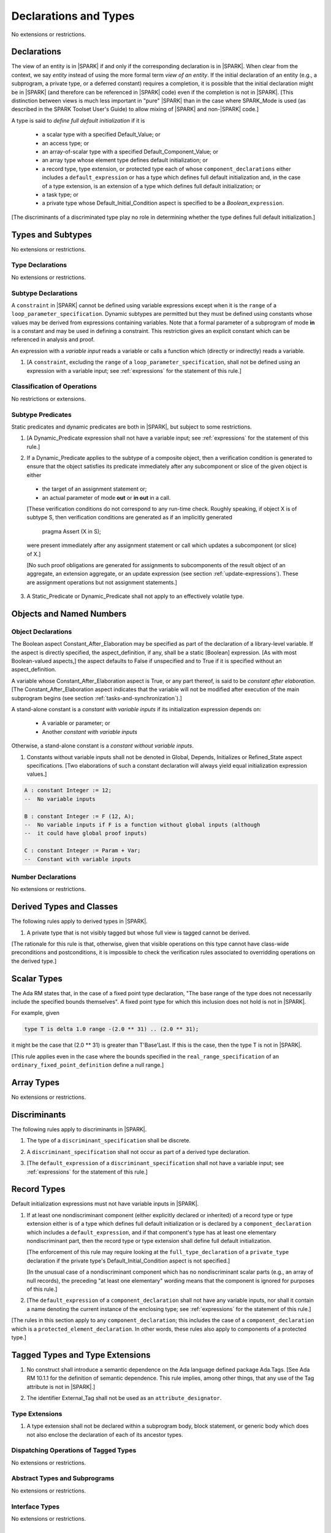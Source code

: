 Declarations and Types
======================

No extensions or restrictions.

.. _declarations:

Declarations
------------

The view of an entity is in |SPARK| if and only if the corresponding
declaration is in |SPARK|. When clear from the context, we say *entity* instead
of using the more formal term *view of an entity*. If the initial declaration
of an entity (e.g., a subprogram, a private type, or a deferred
constant) requires a completion, it is possible that the initial declaration
might be in |SPARK| (and therefore can be referenced in |SPARK| code)
even if the completion is not in |SPARK|. [This distinction between views
is much less important in "pure" |SPARK| than in the case where SPARK_Mode is
used (as described in the SPARK Toolset User's Guide) to allow mixing
of |SPARK| and non-|SPARK| code.]

A type is said to *define full default initialization* if it is

  * a scalar type with a specified Default_Value; or

  * an access type; or

  * an array-of-scalar type with a specified Default_Component_Value; or

  * an array type whose element type defines default initialization; or

  * a record type, type extension, or protected type each of whose
    ``component_declarations`` either includes a ``default_expression`` or
    has a type which defines full default initialization and, in the case of
    a type extension, is an extension of a type which defines full default
    initialization; or

  * a task type; or

  * a private type whose Default_Initial_Condition aspect is specified to be a
    *Boolean_*\ ``expression``.

[The discriminants of a discriminated type play no role in determining
whether the type defines full default initialization.]


Types and Subtypes
------------------

No extensions or restrictions.


Type Declarations
~~~~~~~~~~~~~~~~~

No extensions or restrictions.


.. _subtype_declarations:

Subtype Declarations
~~~~~~~~~~~~~~~~~~~~

A ``constraint`` in |SPARK| cannot be defined using variable
expressions except when it is the ``range`` of a
``loop_parameter_specification``. Dynamic subtypes are permitted but
they must be defined using constants whose values may be derived from
expressions containing variables. Note that a formal parameter of a
subprogram of mode **in** is a constant and may be used in defining a
constraint. This restriction gives an explicit constant which can be
referenced in analysis and proof.

An expression with a *variable input* reads a variable or calls a
function which (directly or indirectly) reads a variable.

.. centered:: **Legality Rules**

.. _tu-subtype_declarations-01:

1. [A ``constraint``, excluding the ``range`` of a
   ``loop_parameter_specification``, shall not be defined using an
   expression with a variable input;
   see :ref:`expressions` for the statement of this rule.]

.. _etu-subtype_declarations-lr:


Classification of Operations
~~~~~~~~~~~~~~~~~~~~~~~~~~~~

No restrictions or extensions.

.. _subtype_predicates:

Subtype Predicates
~~~~~~~~~~~~~~~~~~

Static predicates and dynamic predicates are both in
|SPARK|, but subject to some restrictions.

.. centered:: **Legality Rules**

.. _tu-sf-subtype_predicates-01:

1. [A Dynamic_Predicate expression shall not have a variable input;
   see :ref:`expressions` for the statement of this rule.]

.. _etu-subtype_predicates-01:

.. _tu-sf-subtype_predicates-02:

2. If a Dynamic_Predicate applies to the subtype of a composite object,
   then a verification condition is generated to ensure that the object
   satisfies its predicate immediately after any subcomponent or slice
   of the given object is either

  * the target of an assignment statement or;

  * an actual parameter of mode **out** or **in out** in a call.

  [These verification conditions do not correspond to any run-time
  check. Roughly speaking, if object X is of subtype S, then verification
  conditions are generated as if an implicitly generated

     pragma Assert (X in S);

  were present immediately after any assignment statement or call which
  updates a subcomponent (or slice) of X.]

  [No such proof obligations are generated for assignments
  to subcomponents of the result object of an aggregate,
  an extension aggregate, or an update expression (see section
  :ref:`update-expressions`).
  These are assignment operations but not assignment statements.]

.. _etu-subtype_predicates-02:

.. _tu-sf-subtype_predicates-03:

3. A Static_Predicate or Dynamic_Predicate shall not apply to an effectively
   volatile type.

.. _etu-subtype_predicates-03:

Objects and Named Numbers
-------------------------

.. _object-declarations:

Object Declarations
~~~~~~~~~~~~~~~~~~~

The Boolean aspect Constant_After_Elaboration may be specified as part of
the declaration of a library-level variable.
If the aspect is directly specified, the aspect_definition, if any,
shall be a static [Boolean] expression. [As with most Boolean-valued
aspects,] the aspect defaults to False if unspecified and to True if
it is specified without an aspect_definition.

A variable whose Constant_After_Elaboration aspect is True, or any part
thereof, is said to be *constant after elaboration*.
[The Constant_After_Elaboration aspect indicates that the variable will not
be modified after execution of the main subprogram begins
(see section :ref:`tasks-and-synchronization`).]

A stand-alone constant is a *constant with variable inputs* if its
initialization expression depends on:

  * A variable or parameter; or

  * Another *constant with variable inputs*

Otherwise, a stand-alone constant is a *constant without variable inputs*.

.. centered:: **Verification Rules**

.. _tu-object_declarations-01:

1. Constants without variable inputs shall not be denoted in Global,
   Depends, Initializes or Refined_State aspect specifications.
   [Two elaborations of such a constant declaration will always
   yield equal initialization expression values.]

.. _etu-object_declarations-vr:

.. centered:: **Examples**

.. code-block:: ada

   A : constant Integer := 12;
   --  No variable inputs

   B : constant Integer := F (12, A);
   --  No variable inputs if F is a function without global inputs (although
   --  it could have global proof inputs)

   C : constant Integer := Param + Var;
   --  Constant with variable inputs


Number Declarations
~~~~~~~~~~~~~~~~~~~

No extensions or restrictions.


Derived Types and Classes
-------------------------

The following rules apply to derived types in |SPARK|.

.. centered:: **Legality Rules**

.. _tu-derived_types-01:

1. A private type that is not visibly tagged but whose full view is tagged
   cannot be derived.

[The rationale for this rule is that, otherwise, given that visible operations
on this type cannot have class-wide preconditions and postconditions, it is
impossible to check the verification rules associated to overridding operations
on the derived type.]

.. _etu-derived_types:

Scalar Types
------------

The Ada RM states that, in the case of a fixed point type declaration,
"The base range of the type does not necessarily include the specified
bounds themselves". A fixed point type for which this inclusion does
not hold is not in |SPARK|.

For example, given

.. code-block:: ada

   type T is delta 1.0 range -(2.0 ** 31) .. (2.0 ** 31);

it might be the case that (2.0 ** 31) is greater
than T'Base'Last. If this is the case, then the type T is not in |SPARK|.

[This rule applies even in the case where the bounds
specified in the ``real_range_specification`` of an
``ordinary_fixed_point_definition`` define a null range.]

Array Types
-----------

No extensions or restrictions.

.. _discriminants:

Discriminants
-------------

The following rules apply to discriminants in |SPARK|.

.. centered:: **Legality Rules**

.. _tu-discriminants-01:

1. The type of a ``discriminant_specification`` shall be discrete.

.. _tu-discriminants-02:

2. A ``discriminant_specification`` shall not occur as part of a
   derived type declaration.

.. _tu-discriminants-03:

3. [The ``default_expression`` of a ``discriminant_specification``
   shall not have a variable input;
   see :ref:`expressions` for the statement of this rule.]

.. _etu-discriminants:

.. _record_types:

Record Types
------------

Default initialization expressions must not have variable inputs in |SPARK|.

.. centered:: **Legality Rules**

.. _tu-record_types-01:

1. If at least one nondiscriminant component (either explicitly
   declared or inherited) of a record type or type extension either is
   of a type which defines full default initialization or is declared
   by a ``component_declaration`` which includes a
   ``default_expression``, and if that component's type has at least
   one elementary nondiscriminant part, then the record type or type
   extension shall define full default initialization.

   [The enforcement of this rule may require looking at the
   ``full_type_declaration`` of a ``private_type`` declaration if the
   private type's Default_Initial_Condition aspect is not specified.]

   [In the unusual case of a nondiscriminant component which has no
   nondiscriminant scalar parts (e.g., an array of null records),
   the preceding "at least one elementary" wording means that the component
   is ignored for purposes of this rule.]

.. _tu-record_types-02:

2. [The ``default_expression`` of a ``component_declaration`` shall not
   have any variable inputs, nor shall it contain a name denoting
   the current instance of the enclosing type;
   see :ref:`expressions` for the statement of this rule.]

.. _etu-record_types:

[The rules in this section apply to any ``component_declaration``; this
includes the case of a ``component_declaration`` which is a
``protected_element_declaration``. In other words, these rules also apply to
components of a protected type.]

Tagged Types and Type Extensions
--------------------------------

.. centered:: **Legality Rules**

.. _tu-tagged_types-01:

1.  No construct shall introduce a semantic dependence on the Ada
    language defined package Ada.Tags.
    [See Ada RM 10.1.1 for the definition of semantic dependence.
    This rule implies, among other things, that any use of the Tag attribute
    is not in |SPARK|.]

.. _tu-tagged_types-02:

2.  The identifier External_Tag shall not be used as an
    ``attribute_designator``.

.. _etu-tagged_types:


Type Extensions
~~~~~~~~~~~~~~~

.. centered:: **Legality Rules**

.. _tu-type_extensions-01:

1.  A type extension shall not be declared within a
    subprogram body, block statement, or generic body which does not
    also enclose the declaration of each of its ancestor types.

.. _etu-type_extensions:


Dispatching Operations of Tagged Types
~~~~~~~~~~~~~~~~~~~~~~~~~~~~~~~~~~~~~~

No extensions or restrictions.

Abstract Types and Subprograms
~~~~~~~~~~~~~~~~~~~~~~~~~~~~~~

No extensions or restrictions.

Interface Types
~~~~~~~~~~~~~~~

No extensions or restrictions.

Access Types
------------

In order to reduce the complexity associated with the specification
and verification of a program's behavior in the face of pointer-related
aliasing, |SPARK| supports only "owning" access-to-object types (described
below); other access types (including access-to-subprogram types and
access discriminants) are not in |SPARK|.

Restrictions are imposed on the use of "owning" access objects in order
to ensure, roughly speaking (and using terms that have not been defined yet),
that at any given point in a program's execution, there is a unique "owning"
reference to any given allocated object. The "owner" of that allocated
object is the object containing that "owning" reference. If an object's
owner is itself an allocated object then it too has an owner; this chain
of ownership will always eventually lead to a (single) nonallocated object.

Ownership of an allocated object may change over time (e.g., if an allocated
object is removed from one list and then appended onto another) but
at any given time the object has only one owner. Similarly, at any given time
there is only one access path (i.e., the name of a "declared" (as opposed
to allocated) object followed by a sequence of component selections,
array indexings, and access value dereferences) which yields a given
(non-null) access value. At least that's the general idea - this paragraph
oversimplifies some things (e.g., see "borrowing" and "observing"
below - these operations extend SPARK's existing "single writer,
multiple reader" treatment of concurrency and of aliasing to apply to
allocated objects), but hopefully it provides useful intuition.

This means that data structures which depend on having multiple
outstanding references to a given object cannot be expressed in the usual
way. For example, a doubly-linked list (unlike a singly-linked list)
typically requires being able to refer to a list element both from its
predecessor element and from its successor element; that would violate
the "single owner" rule. Such data structures can still be expressed in
|SPARK| (e.g., by storing access values in an array and then using array
indices instead of access values), but such data structures may be harder
to reason about.

The single-owner model statically prevents storage leaks because
a storage leak requires either an object with no outstanding pointers
to it or an "orphaned" cyclic data structure (i.e., a set of multiple
allocated objects each reachable from any other but with
no references to any of those objects from any object outside of the set).

For purposes of flow analysis (e.g., Global and Depends aspect
specifications), a read or write of some part of an allocated object is
treated like a read or write of the owner of that allocated object.
For example, an assignment to Some_Standalone_Variable.Some_Component.all is
treated like an assignment to Some_Standalone_Variable.Some_Component .
Similarly, there is no explicit mention of anything related to access types
in a Refined_State or Initializes aspect specification; allocated objects
are treated like components of their owners and, like components, they are
not mentioned in these contexts.
This approach has the benefit that the same |SPARK| language rules which
prevent unsafe concurrent access to non-allocated variables also
provide the same safeguards for allocated objects.

The rules which accomplish all of this are described below.

.. centered:: **Static Semantics**

An access-to-variable type is said to be an *owning* access type if
if it is either a (named) pool-specific access type, the anonymous
type of a stand-alone object (including a generic formal **in** mode object),
the anonymous type of an object renaming declaration,
or an anonymous type occuring in the profile (either as a
parameter type or as the function result type) of a traversal function
(defined below).

An access-to-constant type is said to be an *observing* access type if
if it is either a (named) pool-specific access type, the anonymous
type of a stand-alone object (including a generic formal **in** mode object),
the anonymous type of an object renaming declaration,
or an anonymous type occuring in the profile (either as a
parameter type or as the function result type) of a traversal function
(defined below).

Access types (named or anonymous) which are neither owning nor
observing are not in |SPARK|.
[Redundant: For example, named general access types, access discriminants,
and access-to-subprogram types are not in |SPARK|.]

User-defined storage pools are not in |SPARK|; more specifically, the package
System.Storage_Pools, Storage_Pool aspect splecifications, and the Storage_Pool
attribute are not in |SPARK|.

A composite type is also said to be an *owning* type if it has an
access subcomponent [redundant: , regardless of whether the subcomponent's
type is access-to-constant or access-to-variable].

Privacy is ignored in determining whether a type is an owning or
observing type. A generic formal private type is not an owning type
[redundant:, although the corresponding actual parameter in an instance
of the generic might be an owning type].
A tagged type shall not be an owning type.
A type which is not a by-reference type shall not be an owning type.
[Redundant: The requirement than an owning type must be a by-reference
type is imposed in part in order to avoid problematic scenarios involving
a parameter of an owning type passed by value in the case where the
call propagates an exception instead of returning normally. SPARK programs
are not supposed to raise exceptions, but this rule still seems desirable.]

An object of an owning access type is said to be an *owning* object;
an object of an observing access type is said to be an *observing* object.
An object that is a part of an object of an owning or observing type, or that
is part of a dereference of an access value is said to be a *managed* object.

In the case of a constant object of an access-to-variable type where the
object is not a stand-alone object and not a formal parameter (e.g.,
if the object is a subcomponent of an enclosing object or is designated
by an access value), a dereference of the object provides a constant
view of the designated object [redundant: , despite the fact that the
object is of an access-to-variable type. This is
because a subcomponent of a constant is itself a constant and a dereference
of a subcomponent is treated, for purposes of analysis, like a
subcomponent].

A function is said to be a *traversal function* if the result type
of the function is an anonymous access-to-object type, the function has
at least one formal parameter, and the function's first parameter is of
an access type [redundant:, either named or anonymous].
The first parameter of the function is called the *traversed* parameter.
[Redundant: We will see later that if a traversal
function yields a non-null result, then that result is "reachable" from the
traversed parameter in the sense that it could be obtained from the traversed
parameter by some sequence of component selections, array indexing
operations, and access value dereferences.]

The *root object* of a name that denotes an object is defined as follows:
  - if the name is a component_selection, an indexed_component, a slice,
    or a dereference (implicit or explicit)
    then it is the root object of the prefix of the name;

  - if the name denotes a call on a traversal function,
    then it is the root object of the name denoting the actual
    traversed parameter;

  - if the name denotes an object renaming, the root object is the
    root object of the renamed name;

  - if the name is a function_call, the root object is the result object
    of the call;

  - if the name is a qualified_expression or a type conversion, the root
    object is the root object of the operand of the name;

  - otherwise, the name statically denotes an object and the root
    object is the statically denoted object.

An object O1 is said to be a *reachable element* of an object O2 if
   - O1 is a part of O2; or
   - O1 is a reachable element of the object designated by
     (the value of) an access-valued part of O2.

Two names are said to be *potential aliases* when:

  - both names statically denote the same entity [Redundant: , which
    might be an object renaming declaration]; or

  - both names are selected components, they have the same selector, and
    their prefixes are potential aliases; or

  - both names are indexed components, their prefixes are potential
    aliases, and if all indexing expressions are static then each
    pair of corresponding indexing expressions have the same value; or

  - both names are slices, their prefixes are potential aliases, and
    if both discrete_ranges are static ranges then the two
    discrete_ranges overlap; or

  - one name is a slice and the other is an indexed component, their
    prefixes are potential aliases, and if both the discrete_range and
    the indexing expression are static then the value of the indexing
    expression is within the range; or

  - one name is a slice whose prefix is a potential alias of the other name
    and the other name is neither a slice nor an indexed component; or

  - both names are dereferences and their prefixes are potential aliases; or

  - at least one name denotes an object renaming declaration, and the other
    is a potential alias with the object_name denoting the renamed entity.

Two names N1 and N2 are said to *potentially overlap* if
  - some prefix of N1 is a potential alias of N2 (or vice versa); or

  - N1 is a call on a traversal function and the actual traversed
    parameter of the call potentially overlaps N2 (or vice versa).

The prefix and the name that are potential aliases are called the
*potentially aliased parts* of the potentially overlapping names.

A name that denotes a managed object can be in one of the
following ownership states: Unrestricted, Observed, or Borrowed, or Moved.

A given name may take on different states at different points in the
program. For example, within a block_statement which declares an observer
(observers have not been defined yet), a name might have a state of Observed
while having a state of Unrestricted immediately before and immediately
after the block_statement. [Redundant: This is a compile-time notion;
no object-to-state mapping of any sort is maintained at runtime.]

In the Unrestricted state, no additional restrictions are imposed on the
use of the name. In particular, if the name denotes a variable
of an access-to-variable type then a deference of the name provides a
variable view.

In the Observed state, the name provides a constant view (even if the
named object is a variable). If it denotes an access object then
a dereference of the name provides a constant view [Redundant: , even if
the object is of an access-to-variable type].

In the Moved or Borrowed states, the name is unusable for either reading or
writing. [Redundant: In the Borrowed state, ownership of the object
(and the associated permission to read from and possibly write to that
object) has been temporarily transfered to an observer, so it will
sometimes be possible to refer to the object in question via the
observer.]

A name that denotes a managed object has an initial ownership state
of Unrestricted unless otherwise specified.
Certain constructs (described below) are said to *observe*, *borrow*,
or *move* the value of a managed object; these may change the ownership
state (to Observed, Borrowed, or Moved respectively) of a name within a
certain portion of the program text (described below). In the first two
cases (i.e. observing and borrowing), the ownership state of a name
reverts to its previous value at the end of this region of text.

The following operations *observe* a name that denotes a managed object
and identify a corresponding *observer*:

  - An assignment operation that is used to initialize an access object,
    where this target object (the observer) is a stand-alone variable of an
    anonymous access-to-constant type, or a constant (including a formal
    parameter or generic formal object of mode in) of a (named or anonymous)
    access-to-variable type.

    The source expression of the assignment shall be either a name denoting
    a part of a stand-alone object or of a parameter, or a call on a traversal
    function whose result type is an (anonymous) access-to-constant type.
    If the source of the assignment is a call on a traversal function then
    the name being observed denotes the actual traversed parameter of the
    call. Otherwise the name being observed denotes the source of the
    assignment.

  - An assignment operation that is used to initialize a constant object
    (including a generic formal object of mode in) of an owning composite
    type. The name being observed denotes the
    source of the assignment. The initialized object is the observer.
    [Redundant: The only reason for the word "composite" in this clause
    is so that the clauses in this definition are mutually exclusive.
    If all of the conditions of this clause are met except
    that the type is not composite, then the conditions of the first
    clause have been met.]

  - A call where an actual parameter is a name denoting a managed object,
    and the corresponding formal parameter is of mode In and composite
    or aliased. The name being observed denotes the actual parameter.
    The formal parameter is the observer.

Such an operation is called an *observing operation*.

In the region of program text beween the point where a name denoting a
managed object is observed and the end of the scope of the observer, the
ownership state of the name is Observed. While a name that denotes a managed
object is in the Observed state it provides a constant view
[Redundant: , even if the name denotes a variable].

At the point where a name that denotes a managed object is observed,
every name that potentially overlaps that name is observed.

The following operations *borrow* a name that denotes a managed object
and identify a corresponding *borrower*:

  - An assignment operation that is used to initialize an access object,
    where this target object (the borrower) is a stand-alone variable of an
    anonymous access-to-variable type, or a constant (including a formal
    parameter or generic formal object of mode in) of a (named or anonymous)
    access-to-variable type.

    The source expression of the assignment shall be either a name denoting
    a part of a stand-alone object or of a parameter, or a call on a traversal
    function whose result type is an (anonymous) access-to-variable type.
    If the source of the assignment is a call on a traversal function then
    the name being borrowed denotes the actual traversed parameter of the
    call. Otherwise the name being borrowed denotes the source of the
    assignment.

  - A call (or instantiation) where the (borrowed) name denotes an actual
    parameter that is a managed object other than an owning access object,
    and the formal parameter (the borrower) is of mode out or in out (or
    the generic formal object is of mode in out).

  - An object renaming where the (borrowed) name is the object_name denoting
    the renamed object. In this case, the renamed object shall not be in the
    observed or Borrowed state. The newly declared name is the borrower.

Such an operation is called a *borrowing operation*.

In the region of program text beween the point where a name denoting a
managed object is borrowed and the end of the scope of the borrower, the
ownership state of the name is Borrowed except for within nested scopes
wherein the introduction of an observer changes the state to Observed.

An indirect borrower of a name is defined to be a borrower either of
a borrower of the name or of an indirect borrower of the name.
A direct borrower of a name is just another term for a borrower of
the name, usually used together with the term "indirect borrower".
The terms "indirect observer" and "direct observer" are defined analogously.

While a name that denotes a managed object is in the Borrowed state it
provides a constant view [Redundant: , even if the name denotes a variable].
Furthermore, the only permitted read of a managed object in the Borrowed
state is the introduction of a new observer of the object. Within the
scope of such a new observer any direct or indirect borrower
of the original name similarly enters the Observed state and provides
only a constant view.

At the point where a name that denotes a managed object is borrowed,
every name that potentially overlaps that name is borrowed.

The following operations are said to be *move* operations:
  - An assignment operation, where the target is a variable or return object
    (see Ada RM 6.5) of an owning type.
    [Redundant: In the case of a formal parameter of
    an access type of mode **in out** or **out**, this includes all
    assignments to or from such a formal parameter: copy-in before the call,
    copy-back after the call, and any assignments to or from the parameter
    during the call.]

  - An assignment operation where the target is part of an aggregate of
    an owning type.

[Redundant: Passing a parameter by reference is not a move operation.]

A move operation results in a transfer of ownership. The state of
the source object of the assignment operation becomes Moved and
remains in this state until the object is assigned another value.

[Redundant: Roughly speaking, any access-valued parts of an object in the
Moved state can be thought of as being "poisoned"; such a poisoned object
is treated analogously to an uninitialized object in the sense that various
rules statically prevent the reading of such a value. Thus, an assignment
like::

   Pointer_1 : Some_Access_Type := new Designated_Type'(...);
   Pointer_2 : Some_Access_Type := Pointer_1;

does not violate the "single owner" rule because the move operation
poisons Pointer_1, leaving Pointer_2 as the unique owner of the
allocated object. Any attempt to read such a poisoned value is detected and
rejected.

Note that a name may be "poisoned" even if its value is "obviously" null.
For example, given::

   X : Linked_List_Node := (Data => 123, Link => null);
   Y : Linked_List_Node := X;

X.Link is poisoned by the assignment to Y.]

.. centered:: **Legality Rules**

[Redundant: For clarity of presentation, some legality rules are stated
in the preceding "Static Semantics" section (e.g., the rule that an
owning type shall not be a tagged type; stating that rule earlier eliminates
the need to say anything about about the circumstances, if any, under which
a class-wide type might be an owning type).]

..  _tu-access_types-01:

At the point of a move operation the state of the source object (if any)
shall be Unrestricted.
After a move operation, the state of the source object (if any) becomes Moved.

.. _tu-access_types-02:

An owning object's state shall be Moved or Unrestricted at any point where
  - the object is the target of an assignment operation; or
  - the object is part of an actual parameter of mode **out** in a call; or
  - the scope in which the object is declared is exited and the object
    is neither a borrower nor an observer.

[Redundant: This rule is needed to prevent storage leaks. We do not want
an object either to be overwritten or to cease to exist while it is
the owner of some allocated object.]

[Redundant: In the case of a call, the state of an actual
parameter of mode **in** or **in out** remains unchanged (although one
might choose to think of it as being borrowed at the point of the
call and then "unborrowed" when the call returns - either model
yields the same results); the state of an actual parameter of mode
**out** becomes Unrestricted.]

.. _tu-access_types-03:

If the target of an assignment operation is an object of an anonymous
access-to-object type (including copy-in for a parameter), then
the source shall be a name denoting a part of a stand-alone object,
a part of a parameter, or a call to a traversal function.

[Redundant: One consequence of this rule is that every allocator is of a
named access type.]

.. _tu-access_types-04:

A declaration of a stand-alone variable of an anonymous access type shall
have an explicit initial value.

.. _tu-access_types-05:

A return statement that applies to a traversal function that has an
anonymous access-to-constant (respectively, access-to-variable) result type,
shall return either the literal null or an access object denoted by a direct
or indirect observer (respectively, borrower) of the traversed parameter.
[Redundant: Roughly speaking, a traversal function always yields either
null or a result which is reachable from the traversed parameter.]

.. _tu-access_types-06:

If a prefix of a name is of an owning type, then the
prefix shall denote neither a non-traversal function call, an aggregate,
an allocator, nor any other expression whose associated object is
(or, as in the case of a conditional expression, might be) the same as
that of such a forbidden expression (e.g., a qualified expression or
type conversion whose operand would be forbidden as a prefix by this
rule).

.. _tu-access_types-07:

If the root of the name of a managed object denotes an object whose scope
includes any portion of the visible part of a package, then a declaration
that observes or borrows the managed object shall not occur within the
private part or body of the package, nor within a private descendant of
the package, unless the accessibility level of the declaration is
statically deeper than that of the package.

.. _tu-access_types-08:

For an assignment statement where the target is a stand-alone object of an
anonymous access-to-object type:

  - If the type of the target is an anonymous access-to-variable type
    (an owning access type), the source shall be an owning access object
    denoted by a name that is in the Unrestricted state, and
    whose root object is the target object itself;

  - If the type of the target is an anonymous access-to-constant type
    (an observing access type), the source shall be an owning access object
    denoted by a name that is not in the Moved state, and whose root object
    is not in the Moved state and is not declared at a statically deeper
    accessibility level than that of the target object.
    [TBD: Confirm that we really want "not in the Moved state", as opposed
    to "in the Observed state" in this rule.]

.. _tu-access_types-09:

At the point of a read of an object, or of passing an object as a
an actual parameter of mode *in* or *in out*, or of a call where the
object is a global input of the callee, the object shall not be in the Moved or
Borrowed state.

At the point of a return statement, or at any other point where a call
completes normally (e.g., the end of a procedure body), no outputs of
the callee being returned from shall be in the Moved state.

In the case where the input or output in question is a state abstraction,
these rules also apply to any constituents (direct or indirect) of that
state abstraction.

.. _tu-access_types-10:

If state of a name that denotes a managed object is observed, then the
name shall neither be moved nor borrowed and shall not be used as the
target of an assignment.

.. _tu-access_types-11:

If the state of a name that denotes a managed object is borrowed, the name
shall not be moved, borrowed, or assigned, and shall not be used as a primary,
as a prefix, or as an actual parameter except as part of being observed;
furthermore, any existing borrowers (direct or indirect) of the name become
observers, providing only a constant view.

.. _tu-access_types-12:

At the point of a call, any name that denotes a managed object that is a global
output of the callee (i.e., an output other than a parameter of the callee
or a function result) shall not be in the Observed or Borrowed state.
Similarly, any name that denotes a managed object that is a global input
of the callee shall not be in the Moved or Borrowed state.

.. _tu-access_types-13:

Potentially overlapping parts of a single variable shall not be passed as
two actual parameters to the same call unless

  - both corresponding formal parameters are of mode **in** ; or
  - at least one of the two parameters is of an elementary type
    and is of mode **in**.
[TBD: The definition of "potentially introduce aliasing" in the
anti-aliasing section has been changed to include dereferencing,
so that Foo and Foo.all potentially introduce aliasing. Given that,
is this rule redundant?]

.. _tu-access_types-14:

The prefix of an Old or Loop_Entry attribute reference shall not be
of an owning or observing type unless the prefix is a function_call
and the called function is not a traversal function.

.. centered:: **Verification Rules**

.. _tu-access_types-15:

If an actual parameter in a call is of a composite owning type, then
  - the parameter shall not potentially overlap any global output of
    the callee; and
  - the parameter shall not potentially overlap a global input of the callee
    if the corresponding formal parameter is an output of the callee.
[TBD: The definition of "potentially introduce aliasing" in the
anti-aliasing section has been changed to include dereferencing,
so that Foo and Foo.all potentially introduce aliasing. Given that,
is this rule redundant?]

.. _etu-access_types:

Declarative Parts
-----------------

No extensions or restrictions.
